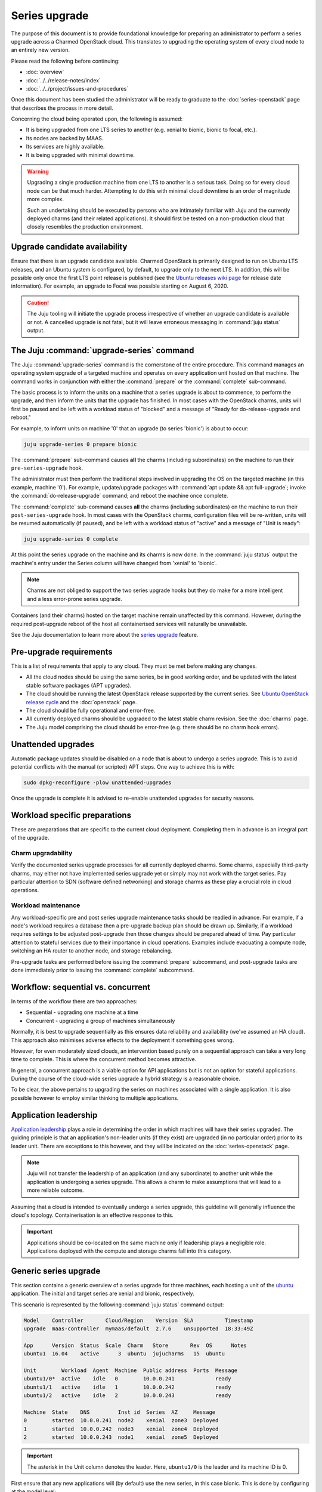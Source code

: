 ==============
Series upgrade
==============

The purpose of this document is to provide foundational knowledge for preparing
an administrator to perform a series upgrade across a Charmed OpenStack cloud.
This translates to upgrading the operating system of every cloud node to an
entirely new version.

Please read the following before continuing:

* :doc:`overview`
* :doc:`../../release-notes/index`
* :doc:`../../project/issues-and-procedures`

Once this document has been studied the administrator will be ready to graduate
to the :doc:`series-openstack` page that describes the process in more detail.

Concerning the cloud being operated upon, the following is assumed:

* It is being upgraded from one LTS series to another (e.g. xenial to
  bionic, bionic to focal, etc.).
* Its nodes are backed by MAAS.
* Its services are highly available.
* It is being upgraded with minimal downtime.

.. warning::

   Upgrading a single production machine from one LTS to another is a serious
   task. Doing so for every cloud node can be that much harder. Attempting to
   do this with minimal cloud downtime is an order of magnitude more complex.

   Such an undertaking should be executed by persons who are intimately
   familiar with Juju and the currently deployed charms (and their related
   applications). It should first be tested on a non-production cloud that
   closely resembles the production environment.

Upgrade candidate availability
------------------------------

Ensure that there is an upgrade candidate available. Charmed OpenStack is
primarily designed to run on Ubuntu LTS releases, and an Ubuntu system is
configured, by default, to upgrade only to the next LTS. In addition, this will
be possible only once the first LTS point release is published (see the `Ubuntu
releases wiki page`_ for release date information). For example, an upgrade to
Focal was possible starting on August 6, 2020.

.. caution::

   The Juju tooling will initiate the upgrade process irrespective of whether
   an upgrade candidate is available or not. A cancelled upgrade is not fatal,
   but it will leave erroneous messaging in :command:`juju status` output.

The Juju :command:`upgrade-series` command
------------------------------------------

The Juju :command:`upgrade-series` command is the cornerstone of the entire
procedure. This command manages an operating system upgrade of a targeted
machine and operates on every application unit hosted on that machine. The
command works in conjunction with either the :command:`prepare` or the
:command:`complete` sub-command.

The basic process is to inform the units on a machine that a series upgrade
is about to commence, to perform the upgrade, and then inform the units that
the upgrade has finished. In most cases with the OpenStack charms, units will
first be paused and be left with a workload status of "blocked" and a message
of "Ready for do-release-upgrade and reboot."

For example, to inform units on machine '0' that an upgrade (to series
'bionic') is about to occur:

.. code-block:: none

   juju upgrade-series 0 prepare bionic

The :command:`prepare` sub-command causes **all** the charms (including
subordinates) on the machine to run their ``pre-series-upgrade`` hook.

The administrator must then perform the traditional steps involved in upgrading
the OS on the targeted machine (in this example, machine '0'). For example,
update/upgrade packages with :command:`apt update && apt full-upgrade`; invoke
the :command:`do-release-upgrade` command; and reboot the machine once
complete.

The :command:`complete` sub-command causes **all** the charms (including
subordinates) on the machine to run their ``post-series-upgrade`` hook. In most
cases with the OpenStack charms, configuration files will be re-written, units
will be resumed automatically (if paused), and be left with a workload status
of "active" and a message of "Unit is ready":

.. code-block:: none

   juju upgrade-series 0 complete

At this point the series upgrade on the machine and its charms is now done. In
the :command:`juju status` output the machine's entry under the Series column
will have changed from 'xenial' to 'bionic'.

.. note::

   Charms are not obliged to support the two series upgrade hooks but they do
   make for a more intelligent and a less error-prone series upgrade.

Containers (and their charms) hosted on the target machine remain unaffected by
this command. However, during the required post-upgrade reboot of the host all
containerised services will naturally be unavailable.

See the Juju documentation to learn more about the `series upgrade`_ feature.

.. _pre-upgrade_requirements:

Pre-upgrade requirements
------------------------

This is a list of requirements that apply to any cloud. They must be met before
making any changes.

* All the cloud nodes should be using the same series, be in good working
  order, and be updated with the latest stable software packages (APT
  upgrades).

* The cloud should be running the latest OpenStack release supported by the
  current series. See `Ubuntu OpenStack release cycle`_ and the
  :doc:`openstack` page.

* The cloud should be fully operational and error-free.

* All currently deployed charms should be upgraded to the latest stable charm
  revision. See the :doc:`charms` page.

* The Juju model comprising the cloud should be error-free (e.g. there should
  be no charm hook errors).

.. _unattended_upgrades:

Unattended upgrades
-------------------

Automatic package updates should be disabled on a node that is about to undergo
a series upgrade. This is to avoid potential conflicts with the manual (or
scripted) APT steps. One way to achieve this is with:

.. code-block:: none

   sudo dpkg-reconfigure -plow unattended-upgrades

Once the upgrade is complete it is advised to re-enable unattended upgrades for
security reasons.

.. _workload_specific_preparations:

Workload specific preparations
------------------------------

These are preparations that are specific to the current cloud deployment.
Completing them in advance is an integral part of the upgrade.

Charm upgradability
~~~~~~~~~~~~~~~~~~~

Verify the documented series upgrade processes for all currently deployed
charms. Some charms, especially third-party charms, may either not have
implemented series upgrade yet or simply may not work with the target series.
Pay particular attention to SDN (software defined networking) and storage
charms as these play a crucial role in cloud operations.

.. _workload_maintenance:

Workload maintenance
~~~~~~~~~~~~~~~~~~~~

Any workload-specific pre and post series upgrade maintenance tasks should be
readied in advance. For example, if a node's workload requires a database then
a pre-upgrade backup plan should be drawn up. Similarly, if a workload requires
settings to be adjusted post-upgrade then those changes should be prepared
ahead of time. Pay particular attention to stateful services due to their
importance in cloud operations. Examples include evacuating a compute node,
switching an HA router to another node, and storage rebalancing.

Pre-upgrade tasks are performed before issuing the :command:`prepare`
subcommand, and post-upgrade tasks are done immediately prior to issuing the
:command:`complete` subcommand.

Workflow: sequential vs. concurrent
-----------------------------------

In terms of the workflow there are two approaches:

* Sequential - upgrading one machine at a time
* Concurrent - upgrading a group of machines simultaneously

Normally, it is best to upgrade sequentially as this ensures data reliability
and availability (we've assumed an HA cloud). This approach also minimises
adverse effects to the deployment if something goes wrong.

However, for even moderately sized clouds, an intervention based purely on a
sequential approach can take a very long time to complete. This is where the
concurrent method becomes attractive.

In general, a concurrent approach is a viable option for API applications but
is not an option for stateful applications. During the course of the cloud-wide
series upgrade a hybrid strategy is a reasonable choice.

To be clear, the above pertains to upgrading the series on machines associated
with a single application. It is also possible however to employ similar
thinking to multiple applications.

Application leadership
----------------------

`Application leadership`_ plays a role in determining the order in which
machines will have their series upgraded. The guiding principle is that an
application's non-leader units (if they exist) are upgraded (in no particular
order) prior to its leader unit. There are exceptions to this however, and they
will be indicated on the :doc:`series-openstack` page.

.. note::

   Juju will not transfer the leadership of an application (and any
   subordinate) to another unit while the application is undergoing a series
   upgrade. This allows a charm to make assumptions that will lead to a more
   reliable outcome.

Assuming that a cloud is intended to eventually undergo a series upgrade, this
guideline will generally influence the cloud's topology. Containerisation is an
effective response to this.

.. important::

   Applications should be co-located on the same machine only if leadership
   plays a negligible role. Applications deployed with the compute and storage
   charms fall into this category.

.. _generic_series_upgrade:

Generic series upgrade
----------------------

This section contains a generic overview of a series upgrade for three
machines, each hosting a unit of the `ubuntu`_ application. The initial and
target series are xenial and bionic, respectively.

This scenario is represented by the following :command:`juju status` command
output:

.. code-block:: console

   Model    Controller       Cloud/Region    Version  SLA          Timestamp
   upgrade  maas-controller  mymaas/default  2.7.6    unsupported  18:33:49Z

   App      Version  Status  Scale  Charm   Store       Rev  OS      Notes
   ubuntu1  16.04    active      3  ubuntu  jujucharms   15  ubuntu

   Unit        Workload  Agent  Machine  Public address  Ports  Message
   ubuntu1/0*  active    idle   0        10.0.0.241             ready
   ubuntu1/1   active    idle   1        10.0.0.242             ready
   ubuntu1/2   active    idle   2        10.0.0.243             ready

   Machine  State    DNS         Inst id  Series  AZ     Message
   0        started  10.0.0.241  node2    xenial  zone3  Deployed
   1        started  10.0.0.242  node3    xenial  zone4  Deployed
   2        started  10.0.0.243  node1    xenial  zone5  Deployed

.. important::

   The asterisk in the Unit column denotes the leader. Here, ``ubuntu1/0`` is
   the leader and its machine ID is 0.

First ensure that any new applications will (by default) use the new series, in
this case bionic. This is done by configuring at the model level:

.. code-block:: none

   juju model-config default-series=bionic

Now do the same at the application level. This will affect any new units of the
existing application, in this case 'ubuntu1':

.. code-block:: none

   juju set-series ubuntu1 bionic

To perform the actual series upgrade we begin with a non-leader machine (1):

.. code-block:: none
   :linenos:

   # Perform any workload maintenance pre-upgrade steps here
   juju upgrade-series 1 prepare bionic
   juju ssh 1 sudo apt update
   juju ssh 1 sudo apt full-upgrade
   juju ssh 1 sudo do-release-upgrade
   # Perform any workload maintenance post-upgrade steps here
   # Reboot the machine (if not already done)
   juju upgrade-series 1 complete

.. note::

   It is recommended to use a terminal multiplexer (e.g. tmux) in order to
   prevent a network disruption from breaking the invoked commands.

In this generic example there are no `workload maintenance`_ steps to perform.
If there were post-upgrade steps then the prompt to reboot the machine at the
end of :command:`do-release-upgrade` should be answered in the negative and the
reboot will be initiated manually on line 7 (i.e. :command:`sudo reboot`).

It is possible to invoke the :command:`complete` sub-command before the
upgraded machine is ready to process it. Juju will block until the unit is
ready after being restarted.

In lines 4 and 5 the upgrade proceeds in the usual interactive fashion. If a
non-interactive mode is preferred, those two lines can be replaced with:

.. code-block:: none

   juju ssh 1 sudo DEBIAN_FRONTEND=noninteractive apt-get --assume-yes \
      -o "Dpkg::Options::=--force-confdef" \
      -o "Dpkg::Options::=--force-confold" dist-upgrade
   juju ssh 1 sudo DEBIAN_FRONTEND=noninteractive \
      do-release-upgrade -f DistUpgradeViewNonInteractive

The :command:`apt-get` command is preferred while in non-interactive mode (or
with scripting).

By default, an LTS release will not have an upgrade candidate until the "point
release" of the next LTS is published. You can override this policy by using
the ``-d`` (development) option with the :command:`do-release-upgrade` command.

.. caution::

   Performing a series upgrade non-interactively can be risky so the decision
   to do so should be made only after careful deliberation.

The remaining non-leader machine (2) is then upgraded:

.. code-block:: none

   juju upgrade-series 2 prepare bionic
   ...
   ...

Finally, the leader machine (0) is upgraded in the same way.

Next steps
----------

When you are ready to perform a series upgrade across your cloud proceed to
the :doc:`series-openstack` page.

.. LINKS
.. _Ubuntu releases wiki page: https://wiki.ubuntu.com/Releases
.. _series upgrade: https://juju.is/docs/olm/upgrade-a-machines-series
.. _Ubuntu OpenStack release cycle: https://ubuntu.com/about/release-cycle#ubuntu-openstack-release-cycle
.. _Application leadership: https://juju.is/docs/olm/leaders
.. _ubuntu: https://charmhub.io/ubuntu
